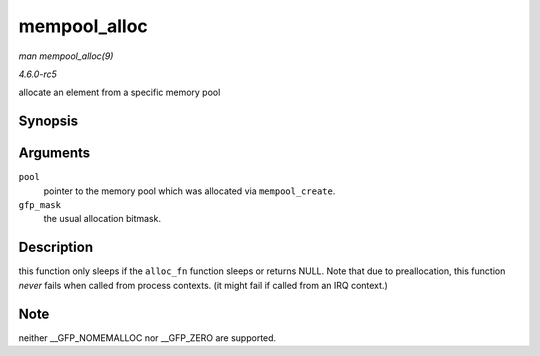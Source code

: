 .. -*- coding: utf-8; mode: rst -*-

.. _API-mempool-alloc:

=============
mempool_alloc
=============

*man mempool_alloc(9)*

*4.6.0-rc5*

allocate an element from a specific memory pool


Synopsis
========

.. c:function:: void * mempool_alloc( mempool_t * pool, gfp_t gfp_mask )

Arguments
=========

``pool``
    pointer to the memory pool which was allocated via
    ``mempool_create``.

``gfp_mask``
    the usual allocation bitmask.


Description
===========

this function only sleeps if the ``alloc_fn`` function sleeps or returns
NULL. Note that due to preallocation, this function *never* fails when
called from process contexts. (it might fail if called from an IRQ
context.)


Note
====

neither __GFP_NOMEMALLOC nor __GFP_ZERO are supported.


.. ------------------------------------------------------------------------------
.. This file was automatically converted from DocBook-XML with the dbxml
.. library (https://github.com/return42/sphkerneldoc). The origin XML comes
.. from the linux kernel, refer to:
..
.. * https://github.com/torvalds/linux/tree/master/Documentation/DocBook
.. ------------------------------------------------------------------------------
